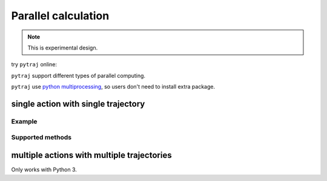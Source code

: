 .. _parallel:

Parallel calculation
====================

.. note:: This is experimental design.

try ``pytraj`` online:

.. image:: http://mybinder.org/badge.svg
   :target: http://mybinder.org/repo/hainm/notebook-pytraj


``pytraj`` support different types of parallel computing.

``pytraj`` use `python multiprocessing <https://docs.python.org/3/library/multiprocessing.html>`_, so users don't need to install extra package.

.. ipython:: python
    :suppress:

    import numpy as np
    import pytraj as pt
    traj = pt.iterload('data/tz2.ortho.nc', 'data/tz2.ortho.parm7')
    np.set_printoptions(precision=4, suppress=True)

single action with single trajectory
------------------------------------

Example
~~~~~~~

.. ipython:: python

    import pytraj as pt
    traj = pt.iterload('data/tz2.ortho.nc', 'data/tz2.ortho.parm7')
    pt.pmap(n_cores=4, func=pt.radgyr, traj=traj)

Supported methods
~~~~~~~~~~~~~~~~~

.. ipython:: python

    import pytraj as pt
    method_list = []
    for method_str in dir(pt):
        method = getattr(pt, method_str)
        if hasattr(method, '_is_parallelizable') and method._is_parallelizable:
            method_list.append(method)
   print(set(method_list))

multiple actions with multiple trajectories
-------------------------------------------

Only works with Python 3.

.. ipython:: python
    
    from pytraj.parallel import PJob

    tasklist = []
    tasklist.append((pt.radgyr, traj))
    tasklist.append((pt.molsurf, traj, '@CA'))

    # perform each action on each CPUs (total 2 CPUs)
    pjob = PJob(tasklist)
    print(pjob.compute())
